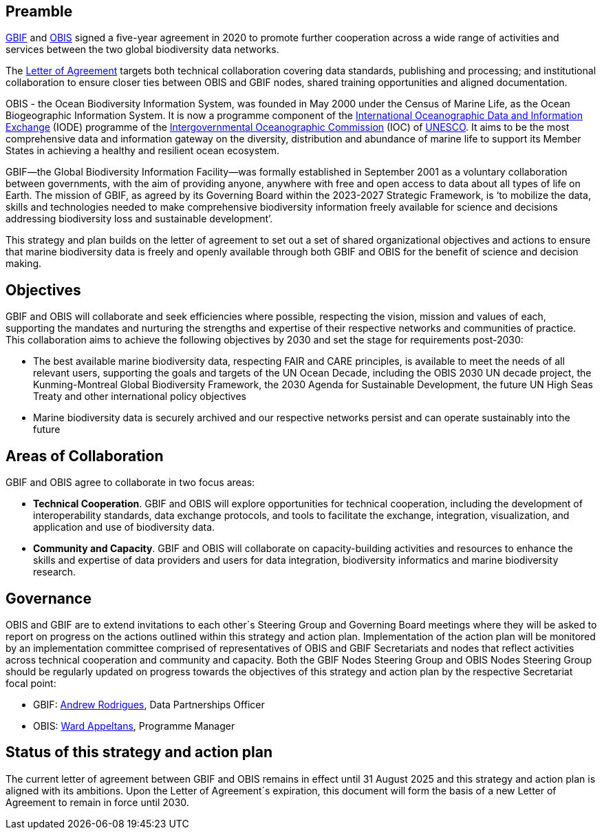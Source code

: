 == Preamble

https://www.gbif.org[GBIF^] and https://obis.org[OBIS^] signed a five-year agreement in 2020 to promote further cooperation across a wide range of activities and services between the two global biodiversity data networks.

The https://assets.ctfassets.net/uo17ejk9rkwj/1ZgCl8DIpc7GicBZgBQ23n/64c4c1cb2cc75280a0f82cae16ae808b/OBIS-GBIF-LOA-FINAL.pdf[Letter of Agreement^] targets both technical collaboration covering data standards, publishing and processing; and institutional collaboration to ensure closer ties between OBIS and GBIF nodes, shared training opportunities and aligned documentation.

OBIS - the Ocean Biodiversity Information System, was founded in May 2000 under the Census of Marine Life, as the Ocean Biogeographic Information System. It is now a programme component of the https://www.iode.org/[International Oceanographic Data and Information Exchange^] (IODE) programme of the http://ioc-unesco.org/[Intergovernmental Oceanographic Commission^] (IOC) of https://en.unesco.org/[UNESCO^]. It aims to be the most comprehensive data and information gateway on the diversity, distribution and abundance of marine life to support its Member States in achieving a healthy and resilient ocean ecosystem.

GBIF—the Global Biodiversity Information Facility—was formally established in September 2001 as a voluntary collaboration between governments, with the aim of providing anyone, anywhere with free and open access to data about all types of life on Earth. The mission of GBIF, as agreed by its Governing Board within the 2023-2027 Strategic Framework, is ‘to mobilize the data, skills and technologies needed to make comprehensive biodiversity information freely available for science and decisions addressing biodiversity loss and sustainable development’. 

This strategy and plan builds on the letter of agreement to set out a set of shared organizational objectives and actions to ensure that marine biodiversity data is freely and openly available through both GBIF and OBIS for the benefit of science and decision making.

== Objectives

GBIF and OBIS will collaborate and seek efficiencies where possible, respecting the vision, mission and values of each, supporting the mandates and nurturing the strengths and expertise of their respective networks and communities of practice. This collaboration aims to achieve the following objectives by 2030 and set the stage for requirements post-2030:

*	The best available marine biodiversity data, respecting FAIR and CARE principles, is available to meet the needs of all relevant users, supporting the goals and targets of the UN Ocean Decade, including the OBIS 2030 UN decade project, the Kunming-Montreal Global Biodiversity Framework, the 2030 Agenda for Sustainable Development, the future UN High Seas Treaty and other international policy objectives
*	Marine biodiversity data is securely archived and our respective networks persist and can operate sustainably into the future

== Areas of Collaboration 

GBIF and OBIS agree to collaborate in two focus areas:

*	*Technical Cooperation*. GBIF and OBIS will explore opportunities for technical cooperation, including the development of interoperability standards, data exchange protocols, and tools to facilitate the exchange, integration, visualization, and application and use of biodiversity data.
*	*Community and Capacity*. GBIF and OBIS will collaborate on capacity-building activities and resources to enhance the skills and expertise of data providers and users for data integration, biodiversity informatics and marine biodiversity research. 

== Governance

OBIS and GBIF are to extend invitations to each other´s Steering Group and Governing Board meetings where they will be asked to report on progress on the actions outlined within this strategy and action plan. Implementation of the action plan will be monitored by an implementation committee comprised of representatives of OBIS and GBIF Secretariats and nodes that reflect activities across technical cooperation and community and capacity. Both the GBIF Nodes Steering Group and OBIS Nodes Steering Group should be regularly updated on progress towards the objectives of this strategy and action plan by the respective Secretariat focal point:

* GBIF: mailto:arodrigues@gbif.org[Andrew Rodrigues^], Data Partnerships Officer
*	OBIS: mailto:w.appeltans@unesco.org[Ward Appeltans^], Programme Manager 

== Status of this strategy and action plan 

The current letter of agreement between GBIF and OBIS remains in effect until 31 August 2025 and this strategy and action plan is aligned with its ambitions. Upon the Letter of Agreement´s expiration, this document will  form the basis of a new Letter of Agreement to remain in force until 2030. 
